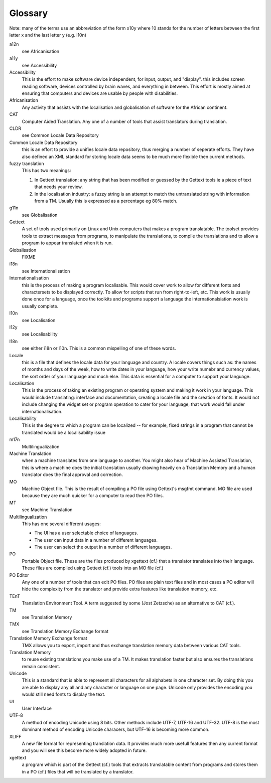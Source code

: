 
.. _../pages/guide/glossary#glossary:

Glossary
********

Note: many of the terms use an abbreviation of the form x10y where 10 stands
for the number of letters between the first letter x and the last letter y
(e.g. l10n)

a12n
  see Africanisation

a11y
  see Accessibility

Accessibility
  This is the effort to make software device independent, for input, output,
  and "display".  this includes screen reading software, devices controlled by
  brain waves, and everything in between. This effort is mostly aimed at
  ensuring that computers and devices are usable by people with disabilities.

Africanisation
  Any activity that assists with the localisation and globalisation of software
  for the African continent.

CAT
  Computer Aided Translation.  Any one of a number of tools that assist
  translators during translation.

CLDR
  see Common Locale Data Repository

Common Locale Data Repository
  this is an effort to provide a unifies locale data repository, thus merging a
  number of seperate efforts.  They have also defined an XML standard for
  storing locale data seems to be much more flexible then current methods.

fuzzy translation
  This has two meanings:

  #. In Gettext translation: any string that has been modified or guessed by
     the Gettext tools ie a piece of text that needs your review.
  #. In the localisation industry: a fuzzy string is an attempt to match the
     untranslated string with information from a TM.  Usually this is expressed
     as a percentage eg 80% match.

g11n
  see Globalisation

Gettext
  A set of tools used primarily on Linux and Unix computers that makes a
  program translatable.  The toolset provides tools to extract messages from
  programs, to manipulate the translations, to compile the translations and to
  allow a program to appear translated when it is run.

Globalisation
  FIXME

i18n
  see Internationalisation

Internationalisation
  this is the process of making a program localisable.  This would cover work
  to allow for different fonts and charactersets to be displayed correctly.  To
  allow for scripts that run from right-to-left, etc.  This work is usually
  done once for a language, once the toolkits and programs support a language
  the internationalsiation work is usually complete.

l10n
  see Localisation

l12y
  see Localisability

l18n
  see either i18n or l10n.  This is a common mispelling of one of
  these words.

Locale
  this is a file that defines the locale data for your language and country.  A
  locale covers things such as: the names of months and days of the week, how
  to write dates in your language, how your write numebr and currency values,
  the sort order of your language and much else.  This data is essential for a
  computer to support your language.

Localisation
  This is the process of taking an existing program or operating system and
  making it work in your language.  This would include translating: interface
  and documentation, creating a locale file and the creation of fonts.  It
  would not include changing the widget set or program operation to cater for
  your language, that work would fall under internationalisation.

Localisability
  This is the degree to which a program can be localized -- for example, fixed
  strings in a program that cannot be translated would be a localisability
  issue

m17n
  Multilingualization

Machine Translation
  when a machine translates from one language to another.  You might also hear
  of Machine Assisted Translation, this is where a machine does the initial
  translation usually drawing heavily on a Translation Memory and a human
  translator does the final approval and correction.

MO
  Machine Object file.  This is the result of compiling a PO file using
  Gettext's msgfmt command.  MO file are used because they are much quicker for
  a computer to read then PO files.

MT
  see Machine Translation

Multilingualization
  This has one several different usages:

  - The UI has a user selectable choice of languages.
  - The user can input data in a number of different languages.
  - The user can select the output in a number of different languages.

PO
  Portable Object file.  These are the files produced by xgettext (cf.) that a
  translator translates into their language.  These files are compiled using
  Gettext (cf.) tools into an MO file (cf.)

PO Editor
  Any one of a number of tools that can edit PO files.  PO files are plain text
  files and in most cases a PO editor will hide the complexity from the
  translator and provide extra features like translation memory, etc.

TEnT
  Translation Environment Tool.  A term suggested by some (Jost Zetzsche) as an
  alternative to CAT (cf.).

TM
  see Translation Memory

TMX
  see Translation Memory Exchange format

Translation Memory Exchange format
  TMX allows you to export, import and thus exchange translation memory data
  between various CAT tools.

Translation Memory
  to reuse existing translations you make use of a TM.  It makes translation
  faster but also ensures the translations remain consistent.

Unicode
  This is a standard that is able to represent all characters for all alphabets
  in one character set.  By doing this you are able to display any all and any
  character or language on one page.  Unicode only provides the encoding you
  would still need fonts to display the text.

UI
  User Interface

UTF-8
  A method of encoding Unicode using 8 bits.  Other methods include UTF-7,
  UTF-16 and UTF-32. UTF-8 is the most dominant method of encoding Unicode
  characers, but UTF-16 is becoming more common.

XLIFF
  A new file format for representing translation data.  It provides much more
  usefull features then any current format and you will see this become more
  widely adopted in future.

xgettext
  a program which is part of the Gettext (cf.) tools that extracts translatable
  content from programs and stores them in a PO (cf.) files that will be
  translated by a translator.

